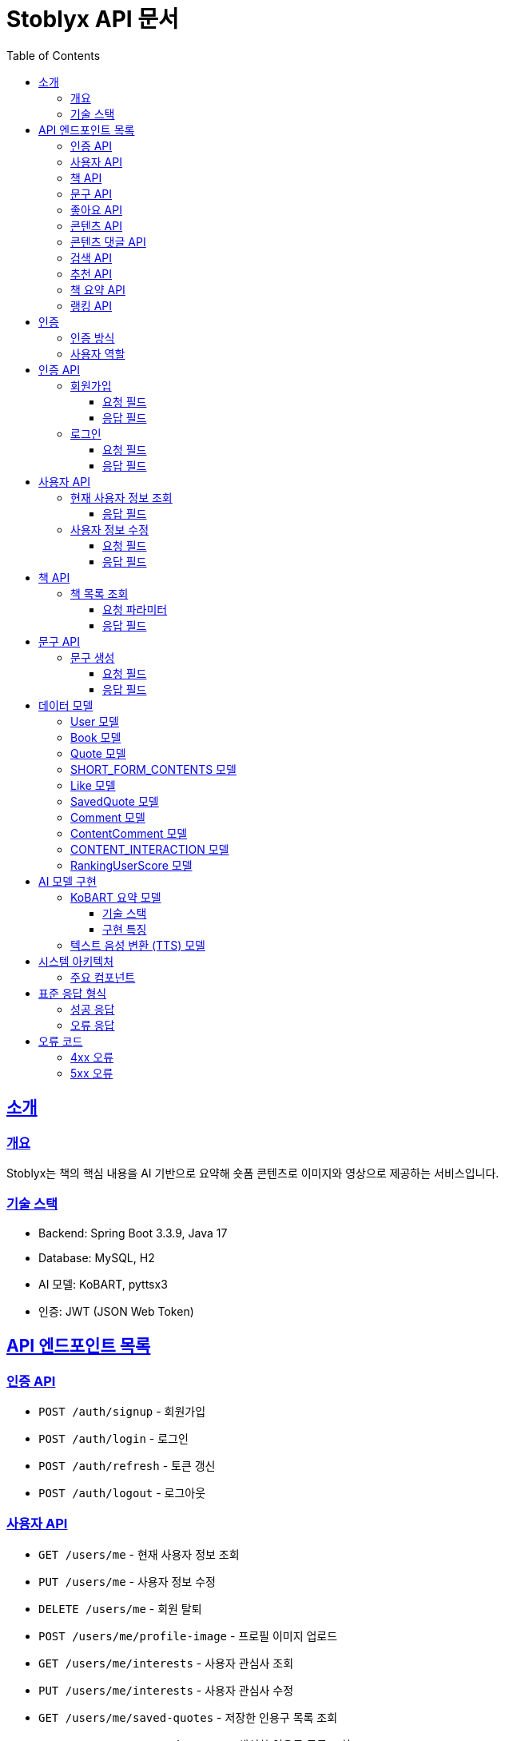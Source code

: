 = Stoblyx API 문서
:doctype: book
:icons: font
:source-highlighter: highlightjs
:toc: left
:toclevels: 3
:sectlinks:
:operation-curl-request-title: 요청 예시
:operation-http-response-title: 응답 예시

## 소개

### 개요

Stoblyx는 책의 핵심 내용을 AI 기반으로 요약해 숏폼 콘텐츠로 이미지와 영상으로 제공하는 서비스입니다.

### 기술 스택

* Backend: Spring Boot 3.3.9, Java 17
* Database: MySQL, H2
* AI 모델: KoBART, pyttsx3
* 인증: JWT (JSON Web Token)

## API 엔드포인트 목록

### 인증 API

* `POST /auth/signup` - 회원가입
* `POST /auth/login` - 로그인
* `POST /auth/refresh` - 토큰 갱신
* `POST /auth/logout` - 로그아웃

### 사용자 API

* `GET /users/me` - 현재 사용자 정보 조회
* `PUT /users/me` - 사용자 정보 수정
* `DELETE /users/me` - 회원 탈퇴
* `POST /users/me/profile-image` - 프로필 이미지 업로드
* `GET /users/me/interests` - 사용자 관심사 조회
* `PUT /users/me/interests` - 사용자 관심사 수정
* `GET /users/me/saved-quotes` - 저장한 인용구 목록 조회
* `GET /users/me/created-quotes` - 생성한 인용구 목록 조회

### 책 API

* `GET /books` - 책 목록 조회
* `GET /books/{id}` - 책 상세 조회
* `POST /books` - 책 등록 (관리자)
* `PUT /books/{id}` - 책 정보 수정 (관리자)
* `DELETE /books/{id}` - 책 삭제 (관리자)
* `GET /books/{id}/genres` - 책 장르 조회
* `POST /books/{id}/genres` - 책 장르 추가 (관리자)
* `DELETE /books/{id}/genres/{genre}` - 책 장르 삭제 (관리자)

### 문구 API

* `POST /quotes` - 문구 생성
* `GET /quotes/{id}` - 문구 조회
* `GET /quotes` - 문구 목록 조회
* `GET /quotes?contentId={contentId}` - 콘텐츠별 문구 목록 조회
* `PUT /quotes/{id}` - 문구 수정
* `DELETE /quotes/{id}` - 문구 삭제
* `POST /quotes/{quoteId}/save` - 문구 저장
* `DELETE /quotes/{quoteId}/save` - 문구 저장 취소
* `GET /quotes/saved` - 저장한 문구 목록 조회
* `GET /quotes/{id}/summary` - 문구 요약 조회

### 좋아요 API

* `POST /likes/quotes/{quoteId}` - 문구 좋아요
* `DELETE /likes/quotes/{quoteId}` - 문구 좋아요 취소
* `GET /likes/quotes/{quoteId}/status` - 문구 좋아요 상태 조회
* `GET /likes/quotes/{quoteId}/count` - 문구 좋아요 수 조회
* `GET /likes/quotes` - 현재 사용자가 좋아요한 문구 ID 목록 조회
* `GET /likes/users/{userId}/quotes` - 특정 사용자가 좋아요한 문구 ID 목록 조회

### 콘텐츠 API

* `GET /contents/trending` - 트렌딩 콘텐츠 조회
* `GET /contents/recommended` - 추천 콘텐츠 조회
* `GET /contents/books/{bookId}` - 책별 콘텐츠 조회
* `GET /contents/search` - 콘텐츠 검색
* `GET /contents/{id}` - 콘텐츠 상세 조회
* `POST /contents/{id}/like` - 콘텐츠 좋아요 토글
* `POST /contents/{id}/bookmark` - 콘텐츠 북마크 토글
* `POST /contents/create` - 새 콘텐츠 생성
* `POST /contents/quotes/{quoteId}` - 문구로부터 콘텐츠 생성

### 콘텐츠 댓글 API

* `POST /comments/contents/{contentId}` - 콘텐츠 댓글 작성
* `PUT /comments/{commentId}` - 콘텐츠 댓글 수정
* `DELETE /comments/{commentId}` - 콘텐츠 댓글 삭제
* `GET /comments/contents/{contentId}` - 콘텐츠 댓글 목록 조회
* `GET /comments/{commentId}/replies` - 댓글 답글 목록 조회
* `GET /comments/users/{userId}` - 사용자 댓글 목록 조회

### 검색 API

* `GET /search` - 통합 검색
* `GET /search/history/{userId}` - 검색 기록 조회
* `DELETE /search/history/{searchId}` - 검색 기록 삭제
* `DELETE /search/history/user/{userId}` - 모든 검색 기록 삭제

### 추천 API

* `GET /recommendations/users/{userId}` - 사용자 추천 목록 조회
* `POST /recommendations/collaborative-filtering` - 협업 필터링 알고리즘 실행 (관리자)
* `POST /recommendations/users/{userId}/update` - 사용자 추천 정보 갱신
* `GET /recommendations/popular-terms` - 인기 검색어 목록 조회
* `POST /recommendations/popular-terms/update` - 인기 검색어 분석 실행 (관리자)

### 책 요약 API

* `POST /books/{bookId}/summaries` - 책 요약 생성
* `GET /books/{bookId}/summaries/{summaryId}` - 책 요약 조회
* `GET /books/{bookId}/summaries` - 책 요약 목록 조회
* `PUT /books/{bookId}/summaries/{summaryId}` - 책 요약 수정
* `DELETE /books/{bookId}/summaries/{summaryId}` - 책 요약 삭제

### 랭킹 API

* `GET /ranking/users` - 랭킹 사용자 목록 조회
* `GET /ranking/users?rankType={rankType}` - 특정 랭크 타입의 사용자 목록 조회
* `GET /ranking/user/{userId}/score` - 사용자 점수 조회

## 인증

### 인증 방식

API 요청 시 JWT 토큰을 사용하여 인증합니다.
토큰은 `Authorization` 헤더에 `Bearer {token}` 형식으로 전달합니다.

### 사용자 역할

* USER: 일반 사용자
* EDITOR: 에디터 권한
* WRITER: 작가 권한
* ADMIN: 관리자 권한

## 인증 API

### 회원가입

`POST /auth/signup`

#### 요청 필드

* `username`: 사용자 이름 (필수)
* `password`: 비밀번호 (필수)
* `nickname`: 닉네임 (필수)
* `email`: 이메일 (필수)

#### 응답 필드

```json
{
  "result": "SUCCESS",
  "message": "회원가입에 성공했습니다.",
  "data": {
    "id": 1,
    "username": "user123",
    "email": "user@example.com",
    "nickname": "책읽는사람"
  }
}
```

### 로그인

`POST /auth/login`

#### 요청 필드

* `email`: 이메일 (필수)
* `password`: 비밀번호 (필수)

#### 응답 필드

```json
{
  "result": "SUCCESS",
  "message": "로그인에 성공했습니다.",
  "data": {
    "accessToken": "eyJhbGciOiJIUzI1NiIsInR5cCI6IkpXVCJ9...",
    "refreshToken": "eyJhbGciOiJIUzI1NiIsInR5cCI6IkpXVCJ9...",
    "expiresIn": 3600
  }
}
```

## 사용자 API

### 현재 사용자 정보 조회

`GET /users/me`

#### 응답 필드

```json
{
  "result": "SUCCESS",
  "message": "사용자 정보 조회에 성공했습니다.",
  "data": {
    "id": 1,
    "username": "user123",
    "email": "user@example.com",
    "nickname": "책읽는사람",
    "profileImageUrl": "https://example.com/profiles/user1.jpg",
    "role": "USER",
    "lastLoginAt": "2023-10-15T14:30:45"
  }
}
```

### 사용자 정보 수정

`PUT /users/me`

#### 요청 필드

```json
{
  "username": "newUsername",
  "nickname": "새로운닉네임"
}
```

#### 응답 필드

```json
{
  "result": "SUCCESS",
  "message": "사용자 정보가 성공적으로 수정되었습니다.",
  "data": {
    "id": 1,
    "username": "newUsername",
    "email": "user@example.com",
    "nickname": "새로운닉네임",
    "profileImageUrl": "https://example.com/profiles/user1.jpg",
    "role": "USER",
    "lastLoginAt": "2023-10-15T14:30:45"
  }
}
```

## 책 API

### 책 목록 조회

`GET /books`

#### 요청 파라미터

* `genre`: 장르 필터 (선택)
* `page`: 페이지 번호 (기본값: 0)
* `size`: 페이지 크기 (기본값: 20)

#### 응답 필드

```json
{
  "result": "SUCCESS",
  "message": "책 목록 조회에 성공했습니다.",
  "data": {
    "content": [
      {
        "id": 1,
        "title": "데미안",
        "author": "헤르만 헤세",
        "publisher": "민음사",
        "isbn": "9788937460449",
        "isbn13": "9788937460449",
        "publicationYear": 2009,
        "description": "자아의 발견과 성장을 다룬 헤르만 헤세의 대표작",
        "thumbnailUrl": "https://example.com/covers/demian.jpg",
        "created_at": "2023-09-15T10:30:00",
        "modified_at": "2023-09-15T10:30:00"
      }
    ],
    "totalElements": 150,
    "totalPages": 8,
    "size": 20,
    "number": 0
  }
}
```

## 문구 API

### 문구 생성

`POST /quotes`

#### 요청 필드

* `bookId`: 책 ID (필수)
* `content`: 문구 내용 (필수)
* `page`: 페이지 번호 (선택)
* `memo`: 메모 (선택)

#### 응답 필드

```json
{
  "result": "SUCCESS",
  "message": "문구가 성공적으로 생성되었습니다.",
  "data": {
    "id": 1,
    "content": "새는 알에서 나오기 위해 투쟁한다. 알은 세계이다. 태어나려는 자는 하나의 세계를 깨뜨려야 한다.",
    "page": 42,
    "memo": "인상 깊은 구절",
    "like_count": 0,
    "save_count": 0,
    "user_id": 1,
    "book_id": 1,
    "created_at": "2023-11-15T09:30:00"
  }
}
```

## 데이터 모델

### User 모델

* `id`: BIGINT - 사용자 ID
* `username`: VARCHAR(50) - 사용자 이름
* `password`: VARCHAR(255) - 암호화된 비밀번호
* `nickname`: VARCHAR(50) - 닉네임
* `email`: VARCHAR(100) - 이메일
* `role`: VARCHAR(20) - 사용자 역할
* `accountStatus`: VARCHAR(20) - 계정 상태
* `profileImageUrl`: VARCHAR(255) - 프로필 이미지 URL
* `lastLoginAt`: TIMESTAMP - 마지막 로그인 일시
* `created_at`: TIMESTAMP - 생성 일시
* `modified_at`: TIMESTAMP - 수정 일시
* `is_deleted`: BOOLEAN - 삭제 여부

### Book 모델

* `id`: BIGINT - 책 ID
* `title`: VARCHAR(255) - 제목
* `author`: VARCHAR(100) - 저자
* `isbn`: VARCHAR(13) - ISBN
* `isbn13`: VARCHAR(13) - ISBN-13
* `description`: VARCHAR(2000) - 설명
* `publisher`: VARCHAR(100) - 출판사
* `publishDate`: DATE - 출판일
* `thumbnailUrl`: VARCHAR(255) - 썸네일 URL
* `cover`: VARCHAR(255) - 커버 이미지 URL
* `publicationYear`: INTEGER - 출판연도
* `totalPages`: INTEGER - 총 페이지 수
* `avgReadingTime`: INTEGER - 평균 읽기 시간(분)
* `averageRating`: DOUBLE - 평균 평점
* `ratingCount`: INTEGER - 평점 수
* `popularity`: INTEGER - 인기도
* `created_at`: TIMESTAMP - 생성 일시
* `modified_at`: TIMESTAMP - 수정 일시
* `is_deleted`: BOOLEAN - 삭제 여부

### Quote 모델

* `id`: BIGINT - 문구 ID
* `content`: TEXT - 문구 내용
* `page`: INT - 페이지 번호
* `memo`: TEXT - 메모
* `like_count`: INTEGER - 좋아요 수
* `save_count`: INTEGER - 저장 수
* `user_id`: BIGINT - 작성자 ID
* `book_id`: BIGINT - 책 ID
* `created_at`: TIMESTAMP - 생성 일시
* `modified_at`: TIMESTAMP - 수정 일시
* `is_deleted`: BOOLEAN - 삭제 여부

### SHORT_FORM_CONTENTS 모델

* `id`: BIGINT - 콘텐츠 ID
* `title`: VARCHAR(100) - 제목
* `description`: VARCHAR(1000) - 설명
* `status`: VARCHAR(20) - 상태
* `duration`: INT - 재생 시간
* `viewCount`: INT - 조회수
* `likeCount`: INT - 좋아요 수
* `shareCount`: INT - 공유 수
* `commentCount`: INT - 댓글 수
* `contentType`: VARCHAR(50) - 콘텐츠 유형
* `subtitles`: TEXT - 자막
* `videoUrl`: TEXT - 비디오 URL
* `thumbnailUrl`: TEXT - 썸네일 URL
* `audioUrl`: TEXT - 오디오 URL
* `book_id`: BIGINT - 책 ID
* `quote_id`: BIGINT - 문구 ID
* `created_at`: TIMESTAMP - 생성 일시
* `modified_at`: TIMESTAMP - 수정 일시
* `is_deleted`: BOOLEAN - 삭제 여부

### Like 모델

* `id`: BIGINT - 좋아요 ID
* `user_id`: BIGINT - 사용자 ID
* `quote_id`: BIGINT - 문구 ID
* `created_at`: TIMESTAMP - 생성 일시
* `modified_at`: TIMESTAMP - 수정 일시
* `is_deleted`: BOOLEAN - 삭제 여부

### SavedQuote 모델

* `id`: BIGINT - 저장 ID
* `user_id`: BIGINT - 사용자 ID
* `quote_id`: BIGINT - 문구 ID
* `note`: VARCHAR(255) - 메모
* `created_at`: TIMESTAMP - 생성 일시
* `modified_at`: TIMESTAMP - 수정 일시
* `is_deleted`: BOOLEAN - 삭제 여부

### Comment 모델

* `id`: BIGINT - 댓글 ID
* `content`: TEXT - 댓글 내용
* `user_id`: BIGINT - 작성자 ID
* `quote_id`: BIGINT - 문구 ID
* `created_at`: TIMESTAMP - 생성 일시
* `modified_at`: TIMESTAMP - 수정 일시
* `is_deleted`: BOOLEAN - 삭제 여부

### ContentComment 모델

* `id`: BIGINT - 댓글 ID
* `content`: TEXT - 댓글 내용
* `user_id`: BIGINT - 작성자 ID
* `content_id`: BIGINT - 콘텐츠 ID
* `created_at`: TIMESTAMP - 생성 일시
* `modified_at`: TIMESTAMP - 수정 일시
* `is_deleted`: BOOLEAN - 삭제 여부

### CONTENT_INTERACTION 모델

* `id`: BIGINT - 상호작용 ID
* `user_id`: BIGINT - 사용자 ID
* `content_id`: BIGINT - 콘텐츠 ID
* `liked`: BOOLEAN - 좋아요 여부
* `bookmarked`: BOOLEAN - 북마크 여부
* `viewedAt`: TIMESTAMP - 조회 일시
* `created_at`: TIMESTAMP - 생성 일시
* `modified_at`: TIMESTAMP - 수정 일시
* `is_deleted`: BOOLEAN - 삭제 여부

### RankingUserScore 모델

* `id`: BIGINT - 점수 ID
* `user_id`: BIGINT - 사용자 ID
* `current_score`: INT - 현재 점수
* `previous_score`: INT - 이전 점수
* `rank_type`: VARCHAR(20) - 랭크 유형 (BRONZE, SILVER, GOLD, PLATINUM, DIAMOND)
* `last_activity_date`: TIMESTAMP - 마지막 활동 일시
* `suspicious_activity`: BOOLEAN - 의심스러운 활동 여부
* `report_count`: INT - 신고 횟수
* `account_suspended`: BOOLEAN - 계정 정지 여부
* `created_at`: TIMESTAMP - 생성 일시
* `modified_at`: TIMESTAMP - 수정 일시
* `is_deleted`: BOOLEAN - 삭제 여부

## AI 모델 구현

### KoBART 요약 모델

KoBART 텍스트 요약 모델은 SKT AI에서 개발한 한국어 BART 모델에 기반하며, 문장 요약 태스크에 특화된 `gogamza/kobart-summarization` 모델을 사용합니다.

#### 기술 스택
* `transformers` 라이브러리: Hugging Face의 transformer 모델 활용
* PyTorch: 딥러닝 연산 및 GPU 가속
* FastAPI: 모델 서빙을 위한 고성능 API 서버

#### 구현 특징
* 비동기 API 서버를 통한 효율적인 요청 처리
* GPU 자동 감지 및 활용으로 추론 성능 최적화
* Beam Search 기반 생성 알고리즘 적용 (num_beams=4)
* 요약 길이 조절 파라미터 지원 (max_length, min_length)

### 텍스트 음성 변환 (TTS) 모델

pyttsx3 라이브러리를 사용하여 생성된 텍스트를 오디오로 변환합니다.

## 시스템 아키텍처

```
                                +-------------------+
                                |  클라이언트 (웹/앱)  |
                                +--------+----------+
                                         |
                                         | HTTPS
                                         v
+----------------+           +-------------------------+
|  KoBART API    |<--------->|                         |
|  (FastAPI)     |   REST    |     Spring Boot API     |<---+
+----------------+           |                         |    |
                             +------------+------------+    |
                                         |                  |
        +----------------+               | JPA               |
        |  TTS 서비스     |<--------------+                  |
        |  (pyttsx3)     |               v                  |
        +----------------+           +-------------------+  |
                                     |                   |  |
                                     |  MySQL 데이터베이스  |--+
                                     |                   |
                                     +-------------------+
```

### 주요 컴포넌트

1. **Spring Boot API 서버**
   * RESTful API 제공
   * 비즈니스 로직 처리
   * 사용자 인증 및 권한 관리
   * 데이터 접근 계층 (JPA)

2. **KoBART API 서버**
   * 텍스트 요약 서비스 제공
   * FastAPI 기반 고성능 API
   * Transformers 모델 서빙

3. **TTS(Text-to-Speech) 서비스**
   * 텍스트를 음성으로 변환
   * 오디오 파일 생성 및 저장

4. **MySQL 데이터베이스**
   * 사용자 정보, 책, 문구, 콘텐츠 데이터 저장
   * JPA를 통한 ORM 관리

## 표준 응답 형식

모든 API는 다음과 같은 형식으로 응답합니다.

### 성공 응답

```json
{
  "result": "SUCCESS",
  "message": "성공 메시지",
  "data": { "..." }
}
```

### 오류 응답

```json
{
  "result": "ERROR",
  "message": "오류 메시지",
  "data": null
}
```

## 오류 코드

### 4xx 오류

* 400 Bad Request: 잘못된 요청
* 401 Unauthorized: 인증 실패
* 403 Forbidden: 권한 없음
* 404 Not Found: 리소스 없음
* 409 Conflict: 리소스 충돌

### 5xx 오류

* 500 Internal Server Error: 서버 내부 오류
* 503 Service Unavailable: 서비스 일시 중단
